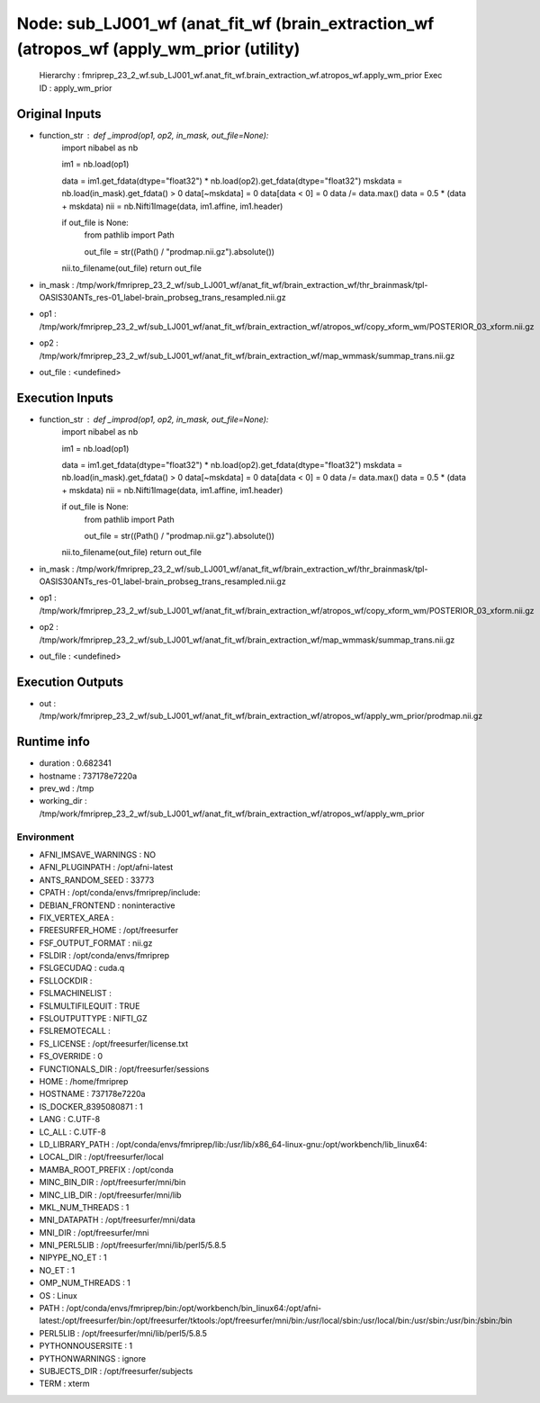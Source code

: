 Node: sub_LJ001_wf (anat_fit_wf (brain_extraction_wf (atropos_wf (apply_wm_prior (utility)
==========================================================================================


 Hierarchy : fmriprep_23_2_wf.sub_LJ001_wf.anat_fit_wf.brain_extraction_wf.atropos_wf.apply_wm_prior
 Exec ID : apply_wm_prior


Original Inputs
---------------


* function_str : def _improd(op1, op2, in_mask, out_file=None):
    import nibabel as nb

    im1 = nb.load(op1)

    data = im1.get_fdata(dtype="float32") * nb.load(op2).get_fdata(dtype="float32")
    mskdata = nb.load(in_mask).get_fdata() > 0
    data[~mskdata] = 0
    data[data < 0] = 0
    data /= data.max()
    data = 0.5 * (data + mskdata)
    nii = nb.Nifti1Image(data, im1.affine, im1.header)

    if out_file is None:
        from pathlib import Path

        out_file = str((Path() / "prodmap.nii.gz").absolute())

    nii.to_filename(out_file)
    return out_file

* in_mask : /tmp/work/fmriprep_23_2_wf/sub_LJ001_wf/anat_fit_wf/brain_extraction_wf/thr_brainmask/tpl-OASIS30ANTs_res-01_label-brain_probseg_trans_resampled.nii.gz
* op1 : /tmp/work/fmriprep_23_2_wf/sub_LJ001_wf/anat_fit_wf/brain_extraction_wf/atropos_wf/copy_xform_wm/POSTERIOR_03_xform.nii.gz
* op2 : /tmp/work/fmriprep_23_2_wf/sub_LJ001_wf/anat_fit_wf/brain_extraction_wf/map_wmmask/summap_trans.nii.gz
* out_file : <undefined>


Execution Inputs
----------------


* function_str : def _improd(op1, op2, in_mask, out_file=None):
    import nibabel as nb

    im1 = nb.load(op1)

    data = im1.get_fdata(dtype="float32") * nb.load(op2).get_fdata(dtype="float32")
    mskdata = nb.load(in_mask).get_fdata() > 0
    data[~mskdata] = 0
    data[data < 0] = 0
    data /= data.max()
    data = 0.5 * (data + mskdata)
    nii = nb.Nifti1Image(data, im1.affine, im1.header)

    if out_file is None:
        from pathlib import Path

        out_file = str((Path() / "prodmap.nii.gz").absolute())

    nii.to_filename(out_file)
    return out_file

* in_mask : /tmp/work/fmriprep_23_2_wf/sub_LJ001_wf/anat_fit_wf/brain_extraction_wf/thr_brainmask/tpl-OASIS30ANTs_res-01_label-brain_probseg_trans_resampled.nii.gz
* op1 : /tmp/work/fmriprep_23_2_wf/sub_LJ001_wf/anat_fit_wf/brain_extraction_wf/atropos_wf/copy_xform_wm/POSTERIOR_03_xform.nii.gz
* op2 : /tmp/work/fmriprep_23_2_wf/sub_LJ001_wf/anat_fit_wf/brain_extraction_wf/map_wmmask/summap_trans.nii.gz
* out_file : <undefined>


Execution Outputs
-----------------


* out : /tmp/work/fmriprep_23_2_wf/sub_LJ001_wf/anat_fit_wf/brain_extraction_wf/atropos_wf/apply_wm_prior/prodmap.nii.gz


Runtime info
------------


* duration : 0.682341
* hostname : 737178e7220a
* prev_wd : /tmp
* working_dir : /tmp/work/fmriprep_23_2_wf/sub_LJ001_wf/anat_fit_wf/brain_extraction_wf/atropos_wf/apply_wm_prior


Environment
~~~~~~~~~~~


* AFNI_IMSAVE_WARNINGS : NO
* AFNI_PLUGINPATH : /opt/afni-latest
* ANTS_RANDOM_SEED : 33773
* CPATH : /opt/conda/envs/fmriprep/include:
* DEBIAN_FRONTEND : noninteractive
* FIX_VERTEX_AREA : 
* FREESURFER_HOME : /opt/freesurfer
* FSF_OUTPUT_FORMAT : nii.gz
* FSLDIR : /opt/conda/envs/fmriprep
* FSLGECUDAQ : cuda.q
* FSLLOCKDIR : 
* FSLMACHINELIST : 
* FSLMULTIFILEQUIT : TRUE
* FSLOUTPUTTYPE : NIFTI_GZ
* FSLREMOTECALL : 
* FS_LICENSE : /opt/freesurfer/license.txt
* FS_OVERRIDE : 0
* FUNCTIONALS_DIR : /opt/freesurfer/sessions
* HOME : /home/fmriprep
* HOSTNAME : 737178e7220a
* IS_DOCKER_8395080871 : 1
* LANG : C.UTF-8
* LC_ALL : C.UTF-8
* LD_LIBRARY_PATH : /opt/conda/envs/fmriprep/lib:/usr/lib/x86_64-linux-gnu:/opt/workbench/lib_linux64:
* LOCAL_DIR : /opt/freesurfer/local
* MAMBA_ROOT_PREFIX : /opt/conda
* MINC_BIN_DIR : /opt/freesurfer/mni/bin
* MINC_LIB_DIR : /opt/freesurfer/mni/lib
* MKL_NUM_THREADS : 1
* MNI_DATAPATH : /opt/freesurfer/mni/data
* MNI_DIR : /opt/freesurfer/mni
* MNI_PERL5LIB : /opt/freesurfer/mni/lib/perl5/5.8.5
* NIPYPE_NO_ET : 1
* NO_ET : 1
* OMP_NUM_THREADS : 1
* OS : Linux
* PATH : /opt/conda/envs/fmriprep/bin:/opt/workbench/bin_linux64:/opt/afni-latest:/opt/freesurfer/bin:/opt/freesurfer/tktools:/opt/freesurfer/mni/bin:/usr/local/sbin:/usr/local/bin:/usr/sbin:/usr/bin:/sbin:/bin
* PERL5LIB : /opt/freesurfer/mni/lib/perl5/5.8.5
* PYTHONNOUSERSITE : 1
* PYTHONWARNINGS : ignore
* SUBJECTS_DIR : /opt/freesurfer/subjects
* TERM : xterm

